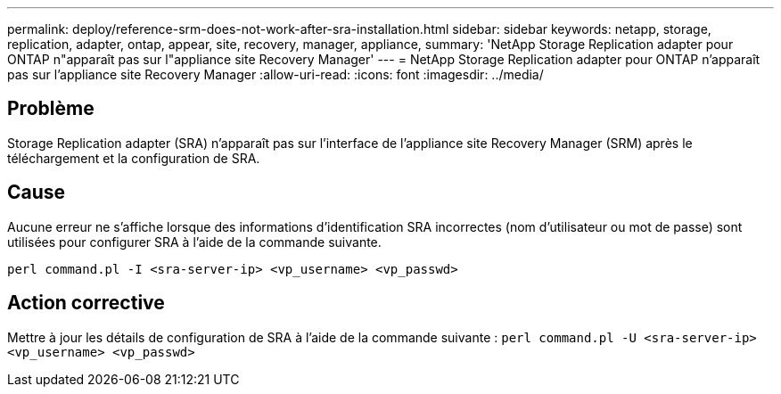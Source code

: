 ---
permalink: deploy/reference-srm-does-not-work-after-sra-installation.html 
sidebar: sidebar 
keywords: netapp, storage, replication, adapter, ontap, appear, site, recovery, manager, appliance, 
summary: 'NetApp Storage Replication adapter pour ONTAP n"apparaît pas sur l"appliance site Recovery Manager' 
---
= NetApp Storage Replication adapter pour ONTAP n'apparaît pas sur l'appliance site Recovery Manager
:allow-uri-read: 
:icons: font
:imagesdir: ../media/




== Problème

Storage Replication adapter (SRA) n'apparaît pas sur l'interface de l'appliance site Recovery Manager (SRM) après le téléchargement et la configuration de SRA.



== Cause

Aucune erreur ne s'affiche lorsque des informations d'identification SRA incorrectes (nom d'utilisateur ou mot de passe) sont utilisées pour configurer SRA à l'aide de la commande suivante.

`perl command.pl -I <sra-server-ip> <vp_username> <vp_passwd>`



== Action corrective

Mettre à jour les détails de configuration de SRA à l'aide de la commande suivante : `perl command.pl -U <sra-server-ip> <vp_username> <vp_passwd>`
